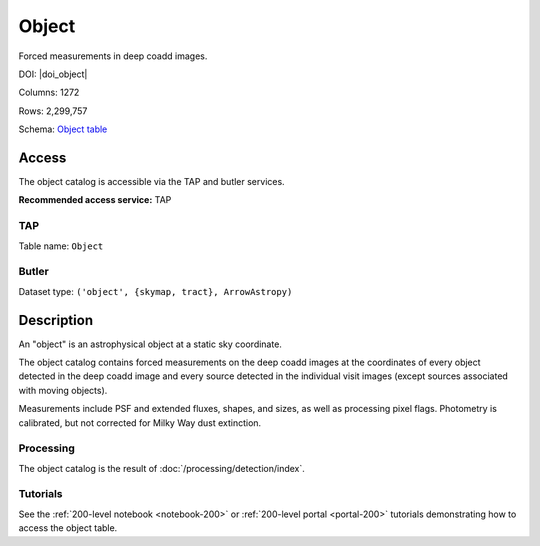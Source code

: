 .. _catalogs-object:

######
Object
######

Forced measurements in deep coadd images.

DOI: |doi_object|

Columns: 1272

Rows: 2,299,757

Schema: `Object table <https://sdm-schemas.lsst.io/dp1.html#Object>`_

Access
======

The object catalog is accessible via the TAP and butler services.

**Recommended access service:** TAP

TAP
---

Table name: ``Object``

Butler
------

Dataset type: ``('object', {skymap, tract}, ArrowAstropy)``


Description
===========

An "object" is an astrophysical object at a static sky coordinate.

The object catalog contains forced measurements on the deep coadd images
at the coordinates of every object detected in the deep coadd image
and every source detected in the individual visit images
(except sources associated with moving objects).

Measurements include PSF and extended fluxes, shapes, and sizes,
as well as processing pixel flags.
Photometry is calibrated, but not corrected for Milky Way dust extinction.

Processing
----------

The object catalog is the result of :doc:`/processing/detection/index`.

Tutorials
---------

See the :ref:`200-level notebook <notebook-200>` or :ref:`200-level portal <portal-200>`
tutorials demonstrating how to access the object table.